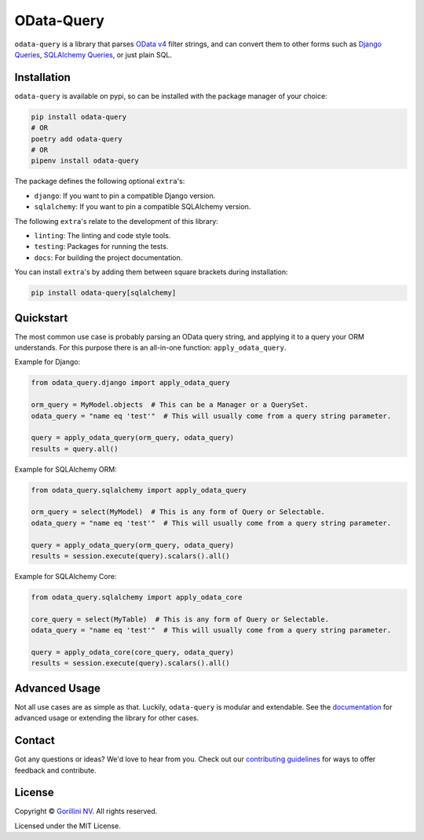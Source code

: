 OData-Query
===========

.. image:: https://sonarcloud.io/api/project_badges/measure?project=gorillaco_odata-query&metric=alert_status&token=cb35257e036d950788a0f628af7062929318482b
    :alt: Quality Gate Status
    :target: https://sonarcloud.io/dashboard?id=gorillaco_odata-query

.. image:: https://sonarcloud.io/api/project_badges/measure?project=gorillaco_odata-query&metric=coverage&token=cb35257e036d950788a0f628af7062929318482b
    :alt: Coverage
    :target: https://sonarcloud.io/dashboard?id=gorillaco_odata-query

.. image:: https://readthedocs.org/projects/odata-query/badge/?version=latest
    :alt: Documentation Status
    :target: https://odata-query.readthedocs.io/en/latest/?badge=latest

.. image:: https://img.shields.io/badge/code%20style-black-000000.svg
    :alt: Code style: black
    :target: https://github.com/psf/black


``odata-query`` is a library that parses `OData v4`_ filter strings, and can
convert them to other forms such as `Django Queries`_, `SQLAlchemy Queries`_,
or just plain SQL.


Installation
------------

``odata-query`` is available on pypi, so can be installed with the package manager
of your choice:

.. code-block:: bash

    pip install odata-query
    # OR
    poetry add odata-query
    # OR
    pipenv install odata-query


The package defines the following optional ``extra``'s:

* ``django``: If you want to pin a compatible Django version.
* ``sqlalchemy``: If you want to pin a compatible SQLAlchemy version.


The following ``extra``'s relate to the development of this library:

- ``linting``: The linting and code style tools.
- ``testing``: Packages for running the tests.
- ``docs``: For building the project documentation.


You can install ``extra``'s by adding them between square brackets during
installation:

.. code-block:: bash

    pip install odata-query[sqlalchemy]


Quickstart
----------

The most common use case is probably parsing an OData query string, and applying
it to a query your ORM understands. For this purpose there is an all-in-one function:
``apply_odata_query``.

Example for Django:

.. code-block:: python

    from odata_query.django import apply_odata_query

    orm_query = MyModel.objects  # This can be a Manager or a QuerySet.
    odata_query = "name eq 'test'"  # This will usually come from a query string parameter.

    query = apply_odata_query(orm_query, odata_query)
    results = query.all()


Example for SQLAlchemy ORM:

.. code-block:: python

    from odata_query.sqlalchemy import apply_odata_query

    orm_query = select(MyModel)  # This is any form of Query or Selectable.
    odata_query = "name eq 'test'"  # This will usually come from a query string parameter.

    query = apply_odata_query(orm_query, odata_query)
    results = session.execute(query).scalars().all()

Example for SQLAlchemy Core:

.. code-block:: python

    from odata_query.sqlalchemy import apply_odata_core

    core_query = select(MyTable)  # This is any form of Query or Selectable.
    odata_query = "name eq 'test'"  # This will usually come from a query string parameter.

    query = apply_odata_core(core_query, odata_query)
    results = session.execute(query).scalars().all()

.. splitinclude-1

Advanced Usage
--------------

Not all use cases are as simple as that. Luckily, ``odata-query`` is modular
and extendable. See the `documentation`_ for advanced usage or extending the
library for other cases.

.. splitinclude-2

Contact
-------

Got any questions or ideas? We'd love to hear from you. Check out our
`contributing guidelines`_ for ways to offer feedback and
contribute.


License
-------

Copyright © `Gorillini NV`_.
All rights reserved.

Licensed under the MIT License.


.. _odata v4: https://www.odata.org/
.. _django queries: https://docs.djangoproject.com/en/3.2/topics/db/queries/
.. _sqlalchemy queries: https://docs.sqlalchemy.org/en/14/orm/loading_objects.html
.. _documentation: https://odata-query.readthedocs.io/en/latest
.. _Gorillini NV: https://gorilla.co/
.. _contributing guidelines: ./CONTRIBUTING.rst
